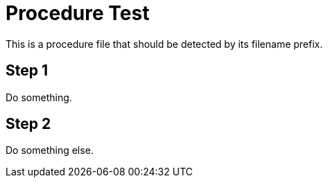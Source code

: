 = Procedure Test

This is a procedure file that should be detected by its filename prefix.

== Step 1

Do something.

== Step 2

Do something else.
